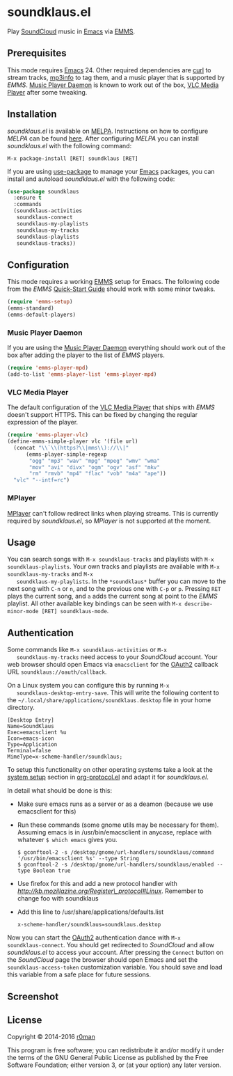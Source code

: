 * soundklaus.el

  [[https://travis-ci.org/r0man/soundklaus.el][https://travis-ci.org/r0man/soundklaus.el.svg]]
  [[https://melpa.org/#/soundklaus][https://melpa.org/packages/soundklaus-badge.svg]]

  Play [[https://soundcloud.com][SoundCloud]] music in [[http://www.gnu.org/software/emacs/][Emacs]] via [[http://www.gnu.org/software/emms][EMMS]].

  [[http://imgs.xkcd.com/comics/techno.png]]

** Prerequisites

   This mode requires [[http://www.gnu.org/software/emacs/][Emacs]] 24. Other required dependencies are [[http://curl.haxx.se][curl]] to
   stream tracks, [[http://ibiblio.org/mp3info][mp3info]] to tag them, and a music player that is
   supported by /EMMS/. [[http://www.musicpd.org][Music Player Daemon]] is known to work out of the
   box, [[http://www.videolan.org][VLC Media Player]] after some tweaking.

** Installation

   /soundklaus.el/ is available on [[http://melpa.milkbox.net][MELPA]].  Instructions on how to
   configure /MELPA/ can be found [[http://melpa.milkbox.net/#/getting-started][here]]. After configuring /MELPA/ you can
   install /soundklaus.el/ with the following command:

   =M-x package-install [RET] soundklaus [RET]=

   If you are using [[https://github.com/jwiegley/use-package][use-package]] to manage your [[http://www.gnu.org/software/emacs/][Emacs]] packages, you can
   install and autoload /soundklaus.el/ with the following code:

   #+BEGIN_SRC emacs-lisp
     (use-package soundklaus
       :ensure t
       :commands
       (soundklaus-activities
        soundklaus-connect
        soundklaus-my-playlists
        soundklaus-my-tracks
        soundklaus-playlists
        soundklaus-tracks))
   #+END_SRC

** Configuration

   This mode requires a working [[http://www.gnu.org/software/emms][EMMS]] setup for Emacs. The following code
   from the /EMMS/ [[http://www.gnu.org/software/emms/quickstart.html][Quick-Start Guide]] should work with some minor tweaks.

   #+BEGIN_SRC emacs-lisp
    (require 'emms-setup)
    (emms-standard)
    (emms-default-players)
   #+END_SRC

*** Music Player Daemon

    If you are using the [[http://www.musicpd.org][Music Player Daemon]] everything should work out of
    the box after adding the player to the list of /EMMS/ players.

    #+BEGIN_SRC emacs-lisp
    (require 'emms-player-mpd)
    (add-to-list 'emms-player-list 'emms-player-mpd)
    #+END_SRC

*** VLC Media Player

    The default configuration of the [[http://www.videolan.org][VLC Media Player]] that ships with
    /EMMS/ doesn't support HTTPS. This can be fixed by changing the
    regular expression of the player.

    #+BEGIN_SRC emacs-lisp
    (require 'emms-player-vlc)
    (define-emms-simple-player vlc '(file url)
      (concat "\\`\\(https?\\|mms\\)://\\|"
          (emms-player-simple-regexp
           "ogg" "mp3" "wav" "mpg" "mpeg" "wmv" "wma"
           "mov" "avi" "divx" "ogm" "ogv" "asf" "mkv"
           "rm" "rmvb" "mp4" "flac" "vob" "m4a" "ape"))
      "vlc" "--intf=rc")
    #+END_SRC

*** MPlayer

    [[http://www.mplayerhq.hu][MPlayer]] can't follow redirect links when playing streams. This is
    currently required by /soundklaus.el/, so /MPlayer/ is not supported
    at the moment.

** Usage

   You can search songs with =M-x soundklaus-tracks= and playlists with
   =M-x soundklaus-playlists=. Your own tracks and playlists are
   available with =M-x soundklaus-my-tracks= and =M-x
   soundklaus-my-playlists=. In the =*soundklaus*= buffer you can move to
   the next song with =C-n= or =n=, and to the previous one with =C-p= or
   =p=. Pressing =RET= plays the current song, and =a= adds the current
   song at point to the /EMMS/ playlist. All other available key bindings
   can be seen with =M-x describe-minor-mode [RET] soundklaus-mode=.

** Authentication

   Some commands like =M-x soundklaus-activities= or =M-x
   soundklaus-my-tracks= need access to your /SoundCloud/ account. Your
   web browser should open Emacs via =emacsclient= for the [[http://oauth.net/2][OAuth2]]
   callback URL =soundklaus://oauth/callback=.

   On a Linux system you can configure this by running =M-x
   soundklaus-desktop-entry-save=. This will write the following content
   to the =~/.local/share/applications/soundklaus.desktop= file in your
   home directory.

   #+BEGIN_EXAMPLE
    [Desktop Entry]
    Name=SoundKlaus
    Exec=emacsclient %u
    Icon=emacs-icon
    Type=Application
    Terminal=false
    MimeType=x-scheme-handler/soundklaus;
   #+END_EXAMPLE

   To setup this functionality on other operating systems take a look at
   the [[http://orgmode.org/worg/org-contrib/org-protocol.html#sec-3][system setup]] section in [[http://orgmode.org/worg/org-contrib/org-protocol.html][org-protocol.el]] and adapt it for
   /soundklaus.el/.

   In detail what should be done is this:

-  Make sure emacs runs as a server or as a deamon (because we use
   emacsclient for this)
-  Run these commands (some gnome utils may be necessary for them).
   Assuming emacs is in /usr/bin/emacsclient in anycase, replace with
   whatever =$ which emacs= gives you.

   #+BEGIN_EXAMPLE
       $ gconftool-2 -s /desktop/gnome/url-handlers/soundklaus/command '/usr/bin/emacsclient %s' --type String
       $ gconftool-2 -s /desktop/gnome/url-handlers/soundklaus/enabled --type Boolean true
   #+END_EXAMPLE

-  Use firefox for this and add a new protocol handler with
   [[this%20guide%20on%20registering%20new%20protocols][http://kb.mozillazine.org/Register\_protocol#Linux]].  Remember to
   change foo with soundklaus
-  Add this line to /usr/share/applications/defaults.list

   #+BEGIN_EXAMPLE
       x-scheme-handler/soundklaus=soundklaus.desktop
   #+END_EXAMPLE

Now you can start the [[http://oauth.net/2][OAuth2]] authentication dance with =M-x
soundklaus-connect=. You should get redirected to /SoundCloud/ and
allow /soundklaus.el/ to access your account. After pressing the
=Connect= button on the /SoundCloud/ page the browser should open
Emacs and set the =soundklaus-access-token= customization
variable. You should save and load this variable from a safe place for
future sessions.

** Screenshot

   [[https://raw.githubusercontent.com/r0man/soundklaus.el/master/screenshot.jpg]]

** License

   Copyright © 2014-2016 [[https://github.com/r0man][r0man]]

   This program is free software; you can redistribute it and/or modify
   it under the terms of the GNU General Public License as published by
   the Free Software Foundation; either version 3, or (at your option)
   any later version.
